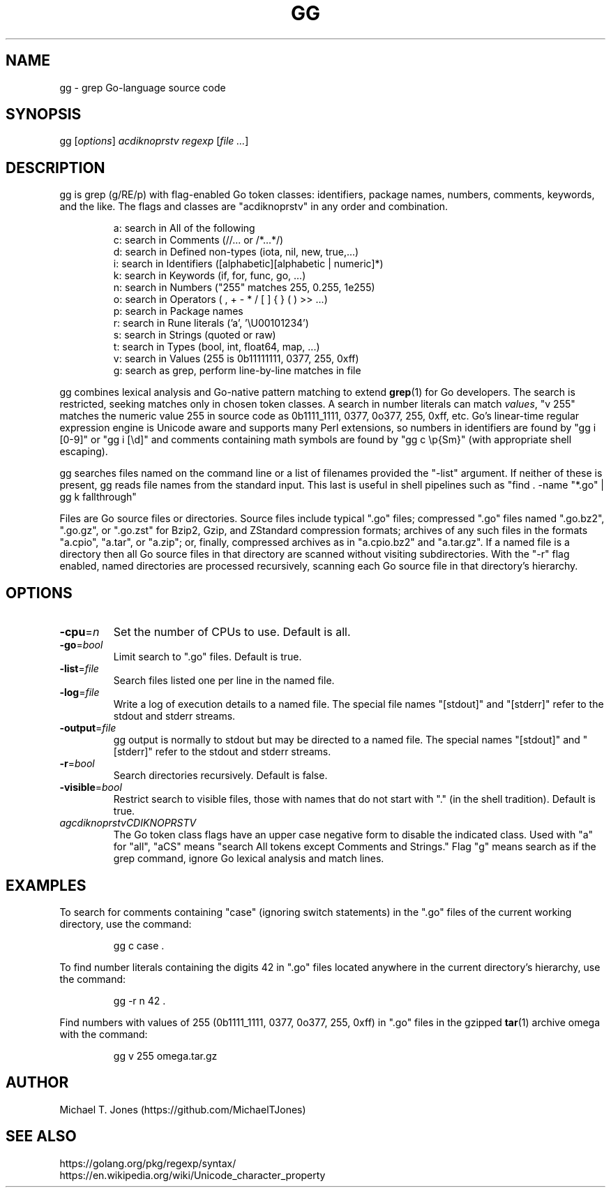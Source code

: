 \# gg manpage
\# groff -t -e -mandoc -Tps gg.1 > gg.ps
.TH GG 1
.SH NAME
gg \- grep Go-language source code
.SH SYNOPSIS
gg [\fIoptions\fR] \fIacdiknoprstv\fR \fIregexp\fR [\fIfile ...\fR]
.SH DESCRIPTION
gg is grep (g/RE/p) with flag-enabled Go token classes: identifiers, package names,
numbers, comments, keywords, and the like. The flags and classes are "acdiknoprstv" in any
order and combination.
.PP
.RS
.nf
a: search in All of the following
c: search in Comments (//... or /*...*/)
d: search in Defined non-types (iota, nil, new, true,...)
i: search in Identifiers ([alphabetic][alphabetic | numeric]*)
k: search in Keywords (if, for, func, go, ...)
n: search in Numbers ("255" matches 255, 0.255, 1e255)
o: search in Operators ( , \^ + \^ - \^ * \^ / \^ [ \^ ] \^{ \^ } \^ (\^ ) \^ >>\^ ...)
p: search in Package names
r: search in Rune literals ('a', '\\U00101234')
s: search in Strings (quoted or raw)
t: search in Types (bool, int, float64, map, ...)
v: search in Values (255 is 0b11111111, 0377, 255, 0xff)
g: search as grep, perform line-by-line matches in file
.fi
.RE
.PP
gg combines lexical analysis and Go-native pattern matching to extend
.BR grep (1)
for Go developers.
The search is restricted, seeking matches only in chosen token classes.
A search in number literals can match \fIvalues\fR, "v 255" matches the numeric value 255
in source code as 0b1111_1111, 0377, 0o377, 255, 0xff, etc.
Go's linear-time regular expression engine is Unicode aware and supports many Perl extensions, so
numbers in identifiers are found by "gg i [0-9]" or "gg i [\\d]"
and comments containing math symbols are found by "gg c \\p{Sm}"  (with appropriate shell escaping).
.PP
gg searches files named on the command line or a list of filenames provided
the "-list" argument.
If neither of these is present, gg reads file names from the standard input.
This last is useful in shell pipelines such as "find . -name "*.go" | gg k fallthrough"
.PP
Files are Go source files or directories.
Source files include typical ".go"
files; compressed ".go" files named ".go.bz2", ".go.gz", or ".go.zst" for Bzip2, Gzip,
and ZStandard compression formats; archives of any such files in the formats "a.cpio",
"a.tar", or "a.zip"; or, finally, compressed archives as in "a.cpio.bz2" and "a.tar.gz".
If a named file is a directory then all Go source files in that directory are scanned
without visiting subdirectories.
With the "-r" flag enabled, named directories are processed recursively, scanning
each Go source file in that directory's hierarchy.
.SH OPTIONS
.TP
.BR \-cpu =\fIn\fR
Set the number of CPUs to use.
Default is all.
.TP
.BR \-go =\fIbool\fR
Limit search to ".go" files.
Default is true.
.TP
.BR \-list =\fIfile\fR
Search files listed one per line in the named file.
.TP
.BR \-log =\fIfile\fR
Write a log of execution details to a named file.
The special file names "[stdout]" and "[stderr]" refer to the stdout and stderr streams.
.TP
.BR \-output =\fIfile\fR
gg output is normally to stdout but may be directed to a named file.
The special names "[stdout]" and "[stderr]" refer to the stdout and stderr streams.
.TP
.BR \-r =\fIbool\fR
Search directories recursively.
Default is false.
.TP
.BR \-visible =\fIbool\fR
Restrict search to visible files, those with names that do not start with "." (in the shell tradition).
Default is true.
.TP
.BR \fIagcdiknoprstvCDIKNOPRSTV\fR
The Go token class flags have an upper case negative form to disable the indicated class.
Used with "a" for "all", "aCS" means "search All tokens except Comments and Strings."
Flag "g" means search as if the grep command, ignore Go lexical analysis and match lines.
.SH EXAMPLES
To search for comments containing "case" (ignoring switch statements) in the
".go" files of the current working directory, use the command:
.PP
.nf
.RS
gg c case .
.RE
.fi
.PP
To find number literals containing the digits 42 in ".go" files located anywhere in the current
directory's hierarchy, use the command:
.PP
.nf
.RS
gg -r n 42 .
.RE
.fi
.PP
Find numbers with values of 255 (0b1111_1111, 0377,
0o377, 255, 0xff) in ".go" files in the gzipped
.BR tar (1)
archive omega with the command:
.PP
.nf
.RS
gg v 255 omega.tar.gz
.RE
.fi
.SH AUTHOR
Michael T. Jones (https://github.com/MichaelTJones)
.SH SEE ALSO
.nf
https://golang.org/pkg/regexp/syntax/
https://en.wikipedia.org/wiki/Unicode_character_property
.fi